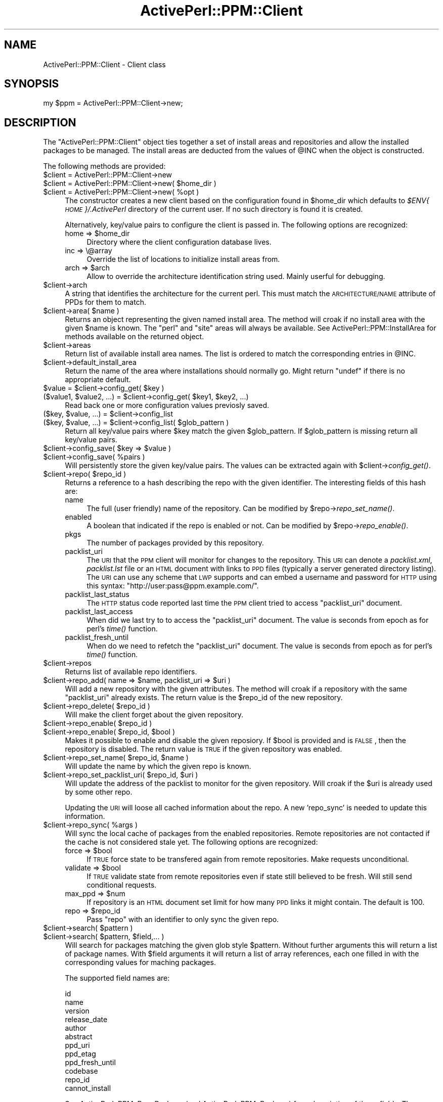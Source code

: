 .\" Automatically generated by Pod::Man 2.26 (Pod::Simple 3.23)
.\"
.\" Standard preamble:
.\" ========================================================================
.de Sp \" Vertical space (when we can't use .PP)
.if t .sp .5v
.if n .sp
..
.de Vb \" Begin verbatim text
.ft CW
.nf
.ne \\$1
..
.de Ve \" End verbatim text
.ft R
.fi
..
.\" Set up some character translations and predefined strings.  \*(-- will
.\" give an unbreakable dash, \*(PI will give pi, \*(L" will give a left
.\" double quote, and \*(R" will give a right double quote.  \*(C+ will
.\" give a nicer C++.  Capital omega is used to do unbreakable dashes and
.\" therefore won't be available.  \*(C` and \*(C' expand to `' in nroff,
.\" nothing in troff, for use with C<>.
.tr \(*W-
.ds C+ C\v'-.1v'\h'-1p'\s-2+\h'-1p'+\s0\v'.1v'\h'-1p'
.ie n \{\
.    ds -- \(*W-
.    ds PI pi
.    if (\n(.H=4u)&(1m=24u) .ds -- \(*W\h'-12u'\(*W\h'-12u'-\" diablo 10 pitch
.    if (\n(.H=4u)&(1m=20u) .ds -- \(*W\h'-12u'\(*W\h'-8u'-\"  diablo 12 pitch
.    ds L" ""
.    ds R" ""
.    ds C` ""
.    ds C' ""
'br\}
.el\{\
.    ds -- \|\(em\|
.    ds PI \(*p
.    ds L" ``
.    ds R" ''
.    ds C`
.    ds C'
'br\}
.\"
.\" Escape single quotes in literal strings from groff's Unicode transform.
.ie \n(.g .ds Aq \(aq
.el       .ds Aq '
.\"
.\" If the F register is turned on, we'll generate index entries on stderr for
.\" titles (.TH), headers (.SH), subsections (.SS), items (.Ip), and index
.\" entries marked with X<> in POD.  Of course, you'll have to process the
.\" output yourself in some meaningful fashion.
.\"
.\" Avoid warning from groff about undefined register 'F'.
.de IX
..
.nr rF 0
.if \n(.g .if rF .nr rF 1
.if (\n(rF:(\n(.g==0)) \{
.    if \nF \{
.        de IX
.        tm Index:\\$1\t\\n%\t"\\$2"
..
.        if !\nF==2 \{
.            nr % 0
.            nr F 2
.        \}
.    \}
.\}
.rr rF
.\"
.\" Accent mark definitions (@(#)ms.acc 1.5 88/02/08 SMI; from UCB 4.2).
.\" Fear.  Run.  Save yourself.  No user-serviceable parts.
.    \" fudge factors for nroff and troff
.if n \{\
.    ds #H 0
.    ds #V .8m
.    ds #F .3m
.    ds #[ \f1
.    ds #] \fP
.\}
.if t \{\
.    ds #H ((1u-(\\\\n(.fu%2u))*.13m)
.    ds #V .6m
.    ds #F 0
.    ds #[ \&
.    ds #] \&
.\}
.    \" simple accents for nroff and troff
.if n \{\
.    ds ' \&
.    ds ` \&
.    ds ^ \&
.    ds , \&
.    ds ~ ~
.    ds /
.\}
.if t \{\
.    ds ' \\k:\h'-(\\n(.wu*8/10-\*(#H)'\'\h"|\\n:u"
.    ds ` \\k:\h'-(\\n(.wu*8/10-\*(#H)'\`\h'|\\n:u'
.    ds ^ \\k:\h'-(\\n(.wu*10/11-\*(#H)'^\h'|\\n:u'
.    ds , \\k:\h'-(\\n(.wu*8/10)',\h'|\\n:u'
.    ds ~ \\k:\h'-(\\n(.wu-\*(#H-.1m)'~\h'|\\n:u'
.    ds / \\k:\h'-(\\n(.wu*8/10-\*(#H)'\z\(sl\h'|\\n:u'
.\}
.    \" troff and (daisy-wheel) nroff accents
.ds : \\k:\h'-(\\n(.wu*8/10-\*(#H+.1m+\*(#F)'\v'-\*(#V'\z.\h'.2m+\*(#F'.\h'|\\n:u'\v'\*(#V'
.ds 8 \h'\*(#H'\(*b\h'-\*(#H'
.ds o \\k:\h'-(\\n(.wu+\w'\(de'u-\*(#H)/2u'\v'-.3n'\*(#[\z\(de\v'.3n'\h'|\\n:u'\*(#]
.ds d- \h'\*(#H'\(pd\h'-\w'~'u'\v'-.25m'\f2\(hy\fP\v'.25m'\h'-\*(#H'
.ds D- D\\k:\h'-\w'D'u'\v'-.11m'\z\(hy\v'.11m'\h'|\\n:u'
.ds th \*(#[\v'.3m'\s+1I\s-1\v'-.3m'\h'-(\w'I'u*2/3)'\s-1o\s+1\*(#]
.ds Th \*(#[\s+2I\s-2\h'-\w'I'u*3/5'\v'-.3m'o\v'.3m'\*(#]
.ds ae a\h'-(\w'a'u*4/10)'e
.ds Ae A\h'-(\w'A'u*4/10)'E
.    \" corrections for vroff
.if v .ds ~ \\k:\h'-(\\n(.wu*9/10-\*(#H)'\s-2\u~\d\s+2\h'|\\n:u'
.if v .ds ^ \\k:\h'-(\\n(.wu*10/11-\*(#H)'\v'-.4m'^\v'.4m'\h'|\\n:u'
.    \" for low resolution devices (crt and lpr)
.if \n(.H>23 .if \n(.V>19 \
\{\
.    ds : e
.    ds 8 ss
.    ds o a
.    ds d- d\h'-1'\(ga
.    ds D- D\h'-1'\(hy
.    ds th \o'bp'
.    ds Th \o'LP'
.    ds ae ae
.    ds Ae AE
.\}
.rm #[ #] #H #V #F C
.\" ========================================================================
.\"
.IX Title "ActivePerl::PPM::Client 3"
.TH ActivePerl::PPM::Client 3 "2012-07-16" "perl v5.16.3" "User Contributed Perl Documentation"
.\" For nroff, turn off justification.  Always turn off hyphenation; it makes
.\" way too many mistakes in technical documents.
.if n .ad l
.nh
.SH "NAME"
ActivePerl::PPM::Client \- Client class
.SH "SYNOPSIS"
.IX Header "SYNOPSIS"
.Vb 1
\&  my $ppm = ActivePerl::PPM::Client\->new;
.Ve
.SH "DESCRIPTION"
.IX Header "DESCRIPTION"
The \f(CW\*(C`ActivePerl::PPM::Client\*(C'\fR object ties together a set of install
areas and repositories and allow the installed packages to be managed.
The install areas are deducted from the values of \f(CW@INC\fR when the
object is constructed.
.PP
The following methods are provided:
.ie n .IP "$client = ActivePerl::PPM::Client\->new" 4
.el .IP "\f(CW$client\fR = ActivePerl::PPM::Client\->new" 4
.IX Item "$client = ActivePerl::PPM::Client->new"
.PD 0
.ie n .IP "$client = ActivePerl::PPM::Client\->new( $home_dir )" 4
.el .IP "\f(CW$client\fR = ActivePerl::PPM::Client\->new( \f(CW$home_dir\fR )" 4
.IX Item "$client = ActivePerl::PPM::Client->new( $home_dir )"
.ie n .IP "$client = ActivePerl::PPM::Client\->new( %opt )" 4
.el .IP "\f(CW$client\fR = ActivePerl::PPM::Client\->new( \f(CW%opt\fR )" 4
.IX Item "$client = ActivePerl::PPM::Client->new( %opt )"
.PD
The constructor creates a new client based on the configuration found
in \f(CW$home_dir\fR which defaults to \fI\f(CI$ENV\fI{\s-1HOME\s0}/.ActivePerl\fR directory of the
current user.  If no such directory is found it is created.
.Sp
Alternatively, key/value pairs to configure the client is passed in.  The following options are recognized:
.RS 4
.ie n .IP "home => $home_dir" 4
.el .IP "home => \f(CW$home_dir\fR" 4
.IX Item "home => $home_dir"
Directory where the client configuration database lives.
.IP "inc => \e@array" 4
.IX Item "inc => @array"
Override the list of locations to initialize install areas from.
.ie n .IP "arch => $arch" 4
.el .IP "arch => \f(CW$arch\fR" 4
.IX Item "arch => $arch"
Allow to override the architecture identification string used.  Mainly
userful for debugging.
.RE
.RS 4
.RE
.ie n .IP "$client\->arch" 4
.el .IP "\f(CW$client\fR\->arch" 4
.IX Item "$client->arch"
A string that identifies the architecture for the current perl.  This
must match the \s-1ARCHITECTURE/NAME\s0 attribute of PPDs for them to match.
.ie n .IP "$client\->area( $name )" 4
.el .IP "\f(CW$client\fR\->area( \f(CW$name\fR )" 4
.IX Item "$client->area( $name )"
Returns an object representing the given named install area.  The
method will croak if no install area with the given \f(CW$name\fR is known.
The \f(CW\*(C`perl\*(C'\fR and \f(CW\*(C`site\*(C'\fR areas will always be available.  See
ActivePerl::PPM::InstallArea for methods available on the returned
object.
.ie n .IP "$client\->areas" 4
.el .IP "\f(CW$client\fR\->areas" 4
.IX Item "$client->areas"
Return list of available install area names.  The list is ordered to
match the corresponding entries in \f(CW@INC\fR.
.ie n .IP "$client\->default_install_area" 4
.el .IP "\f(CW$client\fR\->default_install_area" 4
.IX Item "$client->default_install_area"
Return the name of the area where installations should normally go.
Might return \f(CW\*(C`undef\*(C'\fR if there is no appropriate default.
.ie n .IP "$value = $client\->config_get( $key )" 4
.el .IP "\f(CW$value\fR = \f(CW$client\fR\->config_get( \f(CW$key\fR )" 4
.IX Item "$value = $client->config_get( $key )"
.PD 0
.ie n .IP "($value1, $value2, ...) = $client\->config_get( $key1, $key2, ...)" 4
.el .IP "($value1, \f(CW$value2\fR, ...) = \f(CW$client\fR\->config_get( \f(CW$key1\fR, \f(CW$key2\fR, ...)" 4
.IX Item "($value1, $value2, ...) = $client->config_get( $key1, $key2, ...)"
.PD
Read back one or more configuration values previosly saved.
.ie n .IP "($key, $value, ...) = $client\->config_list" 4
.el .IP "($key, \f(CW$value\fR, ...) = \f(CW$client\fR\->config_list" 4
.IX Item "($key, $value, ...) = $client->config_list"
.PD 0
.ie n .IP "($key, $value, ...) = $client\->config_list( $glob_pattern )" 4
.el .IP "($key, \f(CW$value\fR, ...) = \f(CW$client\fR\->config_list( \f(CW$glob_pattern\fR )" 4
.IX Item "($key, $value, ...) = $client->config_list( $glob_pattern )"
.PD
Return all key/value pairs where \f(CW$key\fR match the given \f(CW$glob_pattern\fR.
If \f(CW$glob_pattern\fR is missing return all key/value pairs.
.ie n .IP "$client\->config_save( $key => $value )" 4
.el .IP "\f(CW$client\fR\->config_save( \f(CW$key\fR => \f(CW$value\fR )" 4
.IX Item "$client->config_save( $key => $value )"
.PD 0
.ie n .IP "$client\->config_save( %pairs )" 4
.el .IP "\f(CW$client\fR\->config_save( \f(CW%pairs\fR )" 4
.IX Item "$client->config_save( %pairs )"
.PD
Will persistently store the given key/value pairs.  The values can be
extracted again with \f(CW$client\fR\->\fIconfig_get()\fR.
.ie n .IP "$client\->repo( $repo_id )" 4
.el .IP "\f(CW$client\fR\->repo( \f(CW$repo_id\fR )" 4
.IX Item "$client->repo( $repo_id )"
Returns a reference to a hash describing the repo with the given
identifier.  The interesting fields of this hash are:
.RS 4
.IP "name" 4
.IX Item "name"
The full (user friendly) name of the repository.  Can be modified by
\&\f(CW$repo\fR\->\fIrepo_set_name()\fR.
.IP "enabled" 4
.IX Item "enabled"
A boolean that indicated if the repo is enabled or not.  Can be
modified by \f(CW$repo\fR\->\fIrepo_enable()\fR.
.IP "pkgs" 4
.IX Item "pkgs"
The number of packages provided by this repository.
.IP "packlist_uri" 4
.IX Item "packlist_uri"
The \s-1URI\s0 that the \s-1PPM\s0 client will monitor for changes to the
repository.  This \s-1URI\s0 can denote a \fIpacklist.xml\fR, \fIpacklist.lst\fR
file or an \s-1HTML\s0 document with links to \s-1PPD\s0 files (typically a server
generated directory listing).  The \s-1URI\s0 can use any scheme that \s-1LWP\s0
supports and can embed a username and password for \s-1HTTP\s0 using this syntax: \f(CW\*(C`http://user:pass@ppm.example.com/\*(C'\fR.
.IP "packlist_last_status" 4
.IX Item "packlist_last_status"
The \s-1HTTP\s0 status code reported last time the \s-1PPM\s0 client tried to access
\&\f(CW\*(C`packlist_uri\*(C'\fR document.
.IP "packlist_last_access" 4
.IX Item "packlist_last_access"
When did we last try to to access the \f(CW\*(C`packlist_uri\*(C'\fR document.  The
value is seconds from epoch as for perl's \fItime()\fR function.
.IP "packlist_fresh_until" 4
.IX Item "packlist_fresh_until"
When do we need to refetch the \f(CW\*(C`packlist_uri\*(C'\fR document. The
value is seconds from epoch as for perl's \fItime()\fR function.
.RE
.RS 4
.RE
.ie n .IP "$client\->repos" 4
.el .IP "\f(CW$client\fR\->repos" 4
.IX Item "$client->repos"
Returns list of available repo identifiers.
.ie n .IP "$client\->repo_add( name => $name, packlist_uri => $uri )" 4
.el .IP "\f(CW$client\fR\->repo_add( name => \f(CW$name\fR, packlist_uri => \f(CW$uri\fR )" 4
.IX Item "$client->repo_add( name => $name, packlist_uri => $uri )"
Will add a new repository with the given attributes.  The method will
croak if a repository with the same \f(CW\*(C`packlist_uri\*(C'\fR already exists.
The return value is the \f(CW$repo_id\fR of the new repository.
.ie n .IP "$client\->repo_delete( $repo_id )" 4
.el .IP "\f(CW$client\fR\->repo_delete( \f(CW$repo_id\fR )" 4
.IX Item "$client->repo_delete( $repo_id )"
Will make the client forget about the given repository.
.ie n .IP "$client\->repo_enable( $repo_id )" 4
.el .IP "\f(CW$client\fR\->repo_enable( \f(CW$repo_id\fR )" 4
.IX Item "$client->repo_enable( $repo_id )"
.PD 0
.ie n .IP "$client\->repo_enable( $repo_id, $bool )" 4
.el .IP "\f(CW$client\fR\->repo_enable( \f(CW$repo_id\fR, \f(CW$bool\fR )" 4
.IX Item "$client->repo_enable( $repo_id, $bool )"
.PD
Makes it possible to enable and disable the given reposiory.  If \f(CW$bool\fR
is provided and is \s-1FALSE\s0, then the repository is disabled.  The return
value is \s-1TRUE\s0 if the given repository was enabled.
.ie n .IP "$client\->repo_set_name( $repo_id, $name )" 4
.el .IP "\f(CW$client\fR\->repo_set_name( \f(CW$repo_id\fR, \f(CW$name\fR )" 4
.IX Item "$client->repo_set_name( $repo_id, $name )"
Will update the name by which the given repo is known.
.ie n .IP "$client\->repo_set_packlist_uri( $repo_id, $uri )" 4
.el .IP "\f(CW$client\fR\->repo_set_packlist_uri( \f(CW$repo_id\fR, \f(CW$uri\fR )" 4
.IX Item "$client->repo_set_packlist_uri( $repo_id, $uri )"
Will update the address of the packlist to monitor for the given
repository.  Will croak if the \f(CW$uri\fR is already used by some other
repo.
.Sp
Updating the \s-1URI\s0 will loose all cached information about the repo.  A
new 'repo_sync' is needed to update this information.
.ie n .IP "$client\->repo_sync( %args )" 4
.el .IP "\f(CW$client\fR\->repo_sync( \f(CW%args\fR )" 4
.IX Item "$client->repo_sync( %args )"
Will sync the local cache of packages from the enabled repositories.
Remote repositories are not contacted if the cache is not considered
stale yet.  The following options are recognized:
.RS 4
.ie n .IP "force => $bool" 4
.el .IP "force => \f(CW$bool\fR" 4
.IX Item "force => $bool"
If \s-1TRUE\s0 force state to be transfered again from remote repositories.
Make requests unconditional.
.ie n .IP "validate => $bool" 4
.el .IP "validate => \f(CW$bool\fR" 4
.IX Item "validate => $bool"
If \s-1TRUE\s0 validate state from remote repositories even if state still
believed to be fresh.  Will still send conditional requests.
.ie n .IP "max_ppd => $num" 4
.el .IP "max_ppd => \f(CW$num\fR" 4
.IX Item "max_ppd => $num"
If repository is an \s-1HTML\s0 document set limit for how many \s-1PPD\s0 links it
might contain.  The default is 100.
.ie n .IP "repo => $repo_id" 4
.el .IP "repo => \f(CW$repo_id\fR" 4
.IX Item "repo => $repo_id"
Pass \f(CW\*(C`repo\*(C'\fR with an identifier to only sync the given repo.
.RE
.RS 4
.RE
.ie n .IP "$client\->search( $pattern )" 4
.el .IP "\f(CW$client\fR\->search( \f(CW$pattern\fR )" 4
.IX Item "$client->search( $pattern )"
.PD 0
.ie n .IP "$client\->search( $pattern, $field,... )" 4
.el .IP "\f(CW$client\fR\->search( \f(CW$pattern\fR, \f(CW$field\fR,... )" 4
.IX Item "$client->search( $pattern, $field,... )"
.PD
Will search for packages matching the given glob style \f(CW$pattern\fR.
Without further arguments this will return a list of package names.
With \f(CW$field\fR arguments it will return a list of array references, each
one filled in with the corresponding values for maching packages.
.Sp
The supported field names are:
.Sp
.Vb 12
\&    id
\&    name
\&    version
\&    release_date
\&    author
\&    abstract
\&    ppd_uri
\&    ppd_etag
\&    ppd_fresh_until
\&    codebase
\&    repo_id
\&    cannot_install
.Ve
.Sp
See ActivePerl::PPM::RepoPackage (and ActivePerl::PPM::Package) for a
description of these fields.  The \f(CW\*(C`cannot_install\*(C'\fR field is a boolean that
is \s-1TRUE\s0 for packages that can't be installed for some reason.
.ie n .IP "$client\->search_lookup( $num )" 4
.el .IP "\f(CW$client\fR\->search_lookup( \f(CW$num\fR )" 4
.IX Item "$client->search_lookup( $num )"
Will look up the given package from the last \fIsearch()\fR result, where
\&\f(CW$num\fR matches the 1\-based index into the list returned by the last
search.  This will return an ActivePerl::PPM::RepoPackage object.
.ie n .IP "$client\->packages" 4
.el .IP "\f(CW$client\fR\->packages" 4
.IX Item "$client->packages"
.PD 0
.ie n .IP "$client\->packages( $field,... )" 4
.el .IP "\f(CW$client\fR\->packages( \f(CW$field\fR,... )" 4
.IX Item "$client->packages( $field,... )"
.PD
Without arguments returns the ids of packages available.  In scalar
context returns the number of packages.
.Sp
With arguments return a list of array references each one representing
one package.  The elements of each array are the fields requested.
For the list of field names that can be used see the description of
the \*(L"search\*(R" method above.
.ie n .IP "$client\->package( $id )" 4
.el .IP "\f(CW$client\fR\->package( \f(CW$id\fR )" 4
.IX Item "$client->package( $id )"
.PD 0
.ie n .IP "$client\->package( $name, $version )" 4
.el .IP "\f(CW$client\fR\->package( \f(CW$name\fR, \f(CW$version\fR )" 4
.IX Item "$client->package( $name, $version )"
.PD
Returns the ActivePerl::PPM::RepoPackage object matching the
arguments or \f(CW\*(C`undef\*(C'\fR if none match.  If \f(CW$version\fR is passed as \f(CW\*(C`undef\*(C'\fR,
the package needs to be versionless to be returned.
.ie n .IP "$client\->feature_best( $feature )" 4
.el .IP "\f(CW$client\fR\->feature_best( \f(CW$feature\fR )" 4
.IX Item "$client->feature_best( $feature )"
Returns the highest version number provided for the given feature by
the packages found in all enabled repositories.  The method return
\&\f(CW\*(C`undef\*(C'\fR if no package provide this feature.
.ie n .IP "$client\->package_best( $feature, $version )" 4
.el .IP "\f(CW$client\fR\->package_best( \f(CW$feature\fR, \f(CW$version\fR )" 4
.IX Item "$client->package_best( $feature, $version )"
Returns the best package of all enabled repositories that provide the
given feature at or better than the given version.
.ie n .IP "$client\->feature_have( $feature )" 4
.el .IP "\f(CW$client\fR\->feature_have( \f(CW$feature\fR )" 4
.IX Item "$client->feature_have( $feature )"
.PD 0
.ie n .IP "$client\->feature_have( $feature, @areas )" 4
.el .IP "\f(CW$client\fR\->feature_have( \f(CW$feature\fR, \f(CW@areas\fR )" 4
.IX Item "$client->feature_have( $feature, @areas )"
.PD
Returns the installed version number of the given feature.  Returns
\&\f(CW\*(C`undef\*(C'\fR if none of the installed packages provide this feature.
.Sp
If one or more \f(CW@areas\fR are provided, only look in the areas given by
these names.
.ie n .IP "$client\->packages_depending_on( $pkg, $area )" 4
.el .IP "\f(CW$client\fR\->packages_depending_on( \f(CW$pkg\fR, \f(CW$area\fR )" 4
.IX Item "$client->packages_depending_on( $pkg, $area )"
Returns the packages (as \f(CW\*(C`ActivePerl::PPM::Package\*(C'\fR objects) that
would \*(L"break\*(R" if the given package was uninstalled.  This means that
the returned packages are those that depend on features that the given
package provide.  In scalar context return number of packages.
.Sp
The \f(CW$pkg\fR argument can be either a package name or a package object.
.ie n .IP "$client\->packages_missing( %args )" 4
.el .IP "\f(CW$client\fR\->packages_missing( \f(CW%args\fR )" 4
.IX Item "$client->packages_missing( %args )"
Returns the list of packages to install in order to obtain the
requested features.  The returned list consist of
ActivePerl::PPM::RepoPackage objects.  The attribute \f(CW\*(C`_wanted\*(C'\fR
will be \s-1TRUE\s0 if a package was requested directly.  The attribute
\&\f(CW\*(C`_needed_by\*(C'\fR will be an array reference of package names listing
packages having resolved dependencies on this package.  These
attributes do not exclude each other.
.Sp
The returned list will be empty if all the requested features are
already installed.
.Sp
The method will croak if nothing provides the requested features, if
dependencies can't be resolved or if the packages selected have
conflicting dependencies.
.Sp
The arguments to the function are passed as key/value pairs:
.RS 4
.IP "want => \e@features" 4
.IX Item "want => @features"
This is the list of features to resolve.  The elements can be plain
strings denoting feature names, or references to arrays containing a
\&\f(CW$name\fR, \f(CW$version\fR pair.  If \f(CW$version\fR is provided as \f(CW\*(C`undef\*(C'\fR then this
is taken as an upgrade request and the function will try to find the
packages that provide the best possible version of this feature.
.IP "have => \e@pkgs" 4
.IX Item "have => @pkgs"
List of packages you already have decided to install.  The function
will check if any of these packages provide needed features before
looking anywhere else.
.IP "want_deps => \e@pkgs" 4
.IX Item "want_deps => @pkgs"
Resolve any dependencies for the given packages.
.IP "area => \e@areas" 4
.IX Item "area => @areas"
List of names of install areas to consider when determining if
requested features or dependencies are already installed or not.
.ie n .IP "force => $bool" 4
.el .IP "force => \f(CW$bool\fR" 4
.IX Item "force => $bool"
If \s-1TRUE\s0 then return packages that provide the given features even if
they are already installed.  Will also disable check for downgrades.
.ie n .IP "follow_deps => $str" 4
.el .IP "follow_deps => \f(CW$str\fR" 4
.IX Item "follow_deps => $str"
In what way should packages dependencies be resolved.  The provided
\&\f(CW$str\fR can take the values \f(CW\*(C`all\*(C'\fR, \f(CW\*(C`missing\*(C'\fR, or \f(CW\*(C`none\*(C'\fR.  The default
is \f(CW\*(C`missing\*(C'\fR.  If \f(CW$str\fR is \f(CW\*(C`all\*(C'\fR then dependent packages are returned
even if they are already installed.  If \f(CW$str\fR is \f(CW\*(C`missing\*(C'\fR then only
missing dependencies are returned.  If \f(CW$str\fR is \f(CW\*(C`none\*(C'\fR then
dependencies are ignored.
.IP "error_handler => \e&callback" 4
.IX Item "error_handler => &callback"
Call the given error handler instead of croaking in the case of
trouble.  Error messages are provided as argument.  There can be more
than one.
.Sp
Providing an error_handler allow the function to return missing
packages for working dependencies even if not all dependencies worked
out.
.RE
.RS 4
.RE
.ie n .IP "$client\->install( %args )" 4
.el .IP "\f(CW$client\fR\->install( \f(CW%args\fR )" 4
.IX Item "$client->install( %args )"
Will download, unpack and install the given packages.  The function
will raise an exception of it gets into trouble, otherwise it will
return
.Sp
The arguments to the function are passed as key/value pairs:
.RS 4
.IP "packages => \e@pkgs" 4
.IX Item "packages => @pkgs"
Mandatory argument that provide the packages to install.  The array
passed should contain \f(CW\*(C`ActivePerl::PPM::Package\*(C'\fR objects.
.ie n .IP "area => $area" 4
.el .IP "area => \f(CW$area\fR" 4
.IX Item "area => $area"
What install area to install into.  If not provided, then
\&\f(CW$client\fR\->default_install_area is used.
.IP "run_cb => \e&func" 4
.IX Item "run_cb => &func"
A callback function that should behave like &ActivePerl::Run::run
which will be called to execute the commands of the post install
script.  If not provided, then &ActivePerl::Run::run will be used.
.RE
.RS 4
.RE
.ie n .IP "$client\->profile_xml" 4
.el .IP "\f(CW$client\fR\->profile_xml" 4
.IX Item "$client->profile_xml"
Returns an \s-1XML\s0 document that describes the configured repositories and
the installed packages.
.ie n .IP "$client\->profile_xml_restore( $profile_xml, %opt )" 4
.el .IP "\f(CW$client\fR\->profile_xml_restore( \f(CW$profile_xml\fR, \f(CW%opt\fR )" 4
.IX Item "$client->profile_xml_restore( $profile_xml, %opt )"
Will try to restore the repositories and packages described by the
passed in \s-1XML\s0 document.  The document should be one generated by the
profile_xml method.  The following options are recognized:
.RS 4
.ie n .IP "restore_repo => $bool" 4
.el .IP "restore_repo => \f(CW$bool\fR" 4
.IX Item "restore_repo => $bool"
Pass a \s-1FALSE\s0 value to suppress adding the repositories found in the
profile document.
.ie n .IP "restore_pkgs => $bool" 4
.el .IP "restore_pkgs => \f(CW$bool\fR" 4
.IX Item "restore_pkgs => $bool"
Pass a \s-1FALSE\s0 value to suppress installation of the packages listed in
the profile document that are missing.
.ie n .IP "verbose => $bool" 4
.el .IP "verbose => \f(CW$bool\fR" 4
.IX Item "verbose => $bool"
Log extra information about the steps taken when \s-1TRUE\s0.
.ie n .IP "area => $area_name" 4
.el .IP "area => \f(CW$area_name\fR" 4
.IX Item "area => $area_name"
Which install area to install into.  If not provided, then
\&\f(CW$client\fR\->default_install_area is used.
.RE
.RS 4
.RE
.SH "BUGS"
.IX Header "BUGS"
none.
